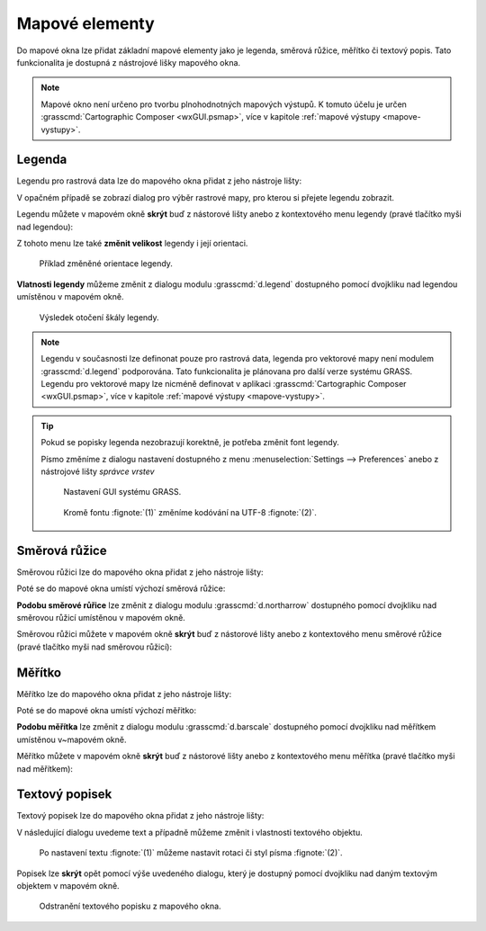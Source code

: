 .. index::
   single: mapové elementy

.. _mapove-elementy:

Mapové elementy
---------------

Do mapové okna lze přidat základní mapové elementy jako je legenda,
směrová růžice, měřítko či textový popis. Tato funkcionalita je
dostupná z nástrojové lišky mapového okna.

.. figure:: images/add-map-element.png
            :class: large
	    :scale-latex: 50
			  
	    Mapové elementy.

.. note::

   Mapové okno není určeno pro tvorbu plnohodnotných mapových
   výstupů. K tomuto účelu je určen :grasscmd:`Cartographic Composer
   <wxGUI.psmap>`, více v kapitole :ref:`mapové výstupy
   <mapove-vystupy>`.

.. index::
   pair: mapové elementy; legenda
   single: d.legend

.. _map-legend:

Legenda
=======

Legendu pro rastrová data lze do mapového okna přidat z jeho nástroje
lišty:

.. figure:: images/add-legend.png
   :class: large
   :scale-latex: 50

   Přidání legendy do mapového okna.

.. figure:: images/add-legend-0.png
   :class: large
   :scale-latex: 50

   Pokud je ve *správci vrstev* aktuálně vybraná rastrová mapa, tak se
   automaticky legenda zobrazí pro ni.

.. raw:: latex

   \newpage

V opačném případě se zobrazí dialog pro výběr rastrové mapy, pro
kterou si přejete legendu zobrazit.

.. figure:: images/add-legend-1.png
            :class: large
	    :scale-latex: 70

            Vybereme rastrovou mapu pro kterou chceme legendu zobrazit
            :fignote:`(1)` a nastavení potvrdíme :fignote:`(2)`.

Legendu můžete v mapovém okně **skrýt** buď z nástorové lišty anebo
z kontextového menu legendy (pravé tlačítko myši nad legendou):
                     
.. figure:: images/remove-legend.png
   :scale-latex: 50

   Skrytí legendy.

Z tohoto menu lze také **změnit velikost** legendy i její orientaci.

.. figure:: images/resize-legend-0.png
   :scale-latex: 50
   
   Změna velikosti legendy.

.. figure:: images/resize-legend-1.png
   :class: small
           
   Příklad změněné orientace legendy.

**Vlatnosti legendy** můžeme změnit z dialogu modulu
:grasscmd:`d.legend` dostupného pomocí dvojkliku nad legendou
umístěnou v mapovém okně.

.. figure:: images/legend-prop-flip.png
   :class: middle
   :scale-latex: 50

   Přiklad změny legendy - otočení škály.

.. figure:: images/legend-flip.png
   :class: small

   Výsledek otočení škály legendy.

.. note::

   Legendu v současnosti lze definonat pouze pro rastrová data,
   legenda pro vektorové mapy není modulem :grasscmd:`d.legend`
   podporována. Tato funkcionalita je plánovana pro další verze systému
   GRASS. Legendu pro vektorové mapy lze nicméně definovat v aplikaci
   :grasscmd:`Cartographic Composer <wxGUI.psmap>`, více v kapitole
   :ref:`mapové výstupy <mapove-vystupy>`.

.. tip::

   Pokud se popisky legenda nezobrazují korektně, je potřeba změnit
   font legendy.

   .. figure:: images/legend-broken.png
      :class: small
      :scale-latex: 40

      Chybně vykreslená legenda.
      
   Písmo změníme z dialogu nastavení dostupného z menu
   :menuselection:`Settings --> Preferences` anebo z nástrojové lišty
   *správce vrstev*

   .. figure:: images/lmgr-settings.png

      Nastavení GUI systému GRASS.

   .. figure:: images/settings-font.png            
      :class: middle
      :scale-latex: 55

      V záložce :item:`Map display` zvolíme vhodný font.

   .. figure:: images/font-dialog.png
      :class: small
           
      Kromě fontu :fignote:`(1)` změníme kodóvání na UTF-8
      :fignote:`(2)`.

   .. figure:: images/map-render.png
      :class: large
      :scale-latex: 80

      Obsah mapové okna překreslíme.
   
   .. figure:: images/legend-ok.png
      :class: small
      :scale-latex: 40

      Výsledek.

.. raw:: latex

   \clearpage

.. index::
   pair: mapové elementy; směrová růžice
   single: d.northarrow

Směrová růžice
==============

Směrovou růžici lze do mapového okna přidat z jeho nástroje lišty:

.. figure:: images/add-narrow.png
   :class: large
   :scale-latex: 70

   Přidání směrové růžice do mapového okna.

Poté se do mapové okna umístí výchozí směrová růžice:

.. figure:: images/narrow.png
            :class: small
	    :scale-latex: 50

	    Příklad směrové růžice.
	    
**Podobu směrové růřice** lze změnit z dialogu modulu
:grasscmd:`d.northarrow` dostupného pomocí dvojkliku nad směrovou
růžicí umístěnou v mapovém okně.

.. figure:: images/narrow-prop.png
   :class: middle
   :scale-latex: 50

   Příklad změny stylu směrové růžice.

.. figure:: images/narrow-1.png
   :class: small
   :scale-latex: 50

   Výsledek změny stylu směrové růžice.

.. raw:: latex
	 
   \newpage
	 
Směrovou růžici můžete v mapovém okně **skrýt** buď z nástorové lišty
anebo z kontextového menu směrové růžice (pravé tlačítko myši nad
směrovou růžicí):
                     
.. figure:: images/remove-narrow.png
   :class: small
   :scale-latex: 50

   Skrytí směrové růžice.

.. index::
   pair: mapové elementy; měřítko
   single: d.barscale

Měřítko
=======

Měřítko lze do mapového okna přidat z jeho nástroje lišty:

.. figure:: images/add-scalebar.png
   :class: large
   :scale-latex: 60

   Přidání měřítka do mapového okna.

Poté se do mapové okna umístí výchozí měřitko:

.. figure:: images/scalebar.png
   :class: small
   :scale-latex: 60

   Vychozí měřítko.
   
**Podobu měřítka** lze změnit z dialogu modulu :grasscmd:`d.barscale`
dostupného pomocí dvojkliku nad měřítkem umístěnou v~mapovém okně.

.. figure:: images/scalebar-prop.png
   :class: middle
   :scale-latex: 50
     
   Příklad změny stylu měřítka.

.. figure:: images/scalebar-1.png
   :class: small
   :scale-latex: 50

   Výsledek změny stylu měřítka.

.. raw:: latex

   \newpage

Měřítko můžete v mapovém okně **skrýt** buď z nástorové lišty anebo z
kontextového menu měřítka (pravé tlačítko myši nad měřítkem):
                     
.. figure:: images/remove-scalebar.png
   :class: small
   :scale-latex: 50

   Skrytí měřítka.

.. index::
   pair: mapové elementy; textový popisek
   single: d.text

Textový popisek
===============

Textový popisek lze do mapového okna přidat z jeho nástroje lišty:

.. figure:: images/add-text.png
   :class: large
   :scale-latex: 70

   Přidání textového popisku do mapového okna.
   
V následující dialogu uvedeme text a případně můžeme změnit i
vlastnosti textového objektu.
      
.. figure:: images/text-prop.png
   :class: small
        
   Po nastavení textu :fignote:`(1)` můžeme nastavit rotaci
   či styl písma :fignote:`(2)`.

.. figure:: images/text-example.png
   :class: large
   :scale-latex: 80

   Příklad textového popisku v mapovém okně.
            
Popisek lze **skrýt** opět pomocí výše uvedeného dialogu, který je
dostupný pomocí dvojkliku nad daným textovým objektem v mapovém okně.

.. figure:: images/remove-text.png
   :class: small

   Odstranění textového popisku z mapového okna.
